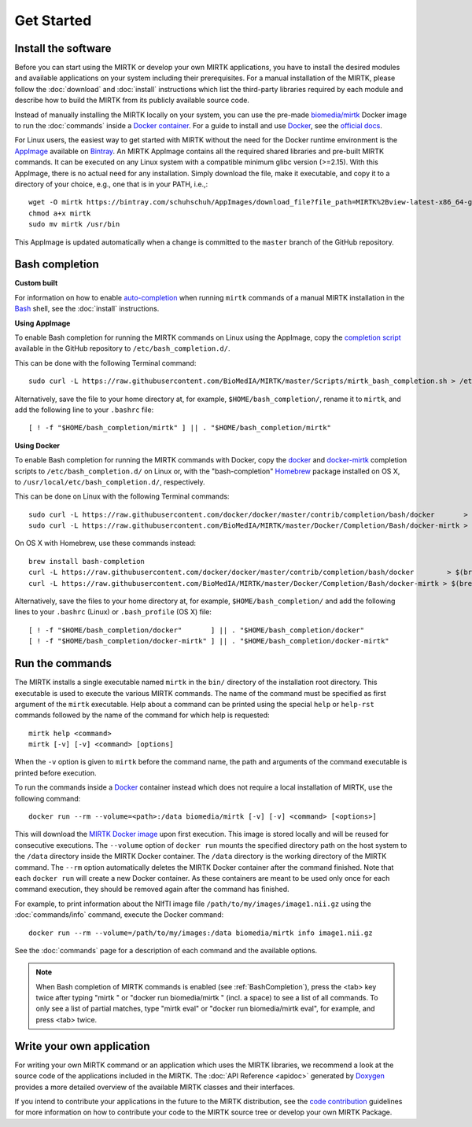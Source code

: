 .. meta::
   :description: Get started with the Medical Image Registration ToolKit (MIRTK)
   :keywords:    image processing, image registration, IRTK, MIRTK, intro, quick start

===========
Get Started
===========

Install the software
--------------------

Before you can start using the MIRTK or develop your own MIRTK applications,
you have to install the desired modules and available applications on your
system including their prerequisites. For a manual installation of the MIRTK,
please follow the :doc:`download` and :doc:`install` instructions which
list the third-party libraries required by each module and describe how to
build the MIRTK from its publicly available source code.

Instead of manually installing the MIRTK locally on your system, you can use
the pre-made `biomedia/mirtk <https://hub.docker.com/r/biomedia/mirtk/>`_
Docker image to run the :doc:`commands` inside a `Docker container`_.
For a guide to install and use Docker_, see the `official docs <https://docs.docker.com>`__.

For Linux users, the easiest way to get started with MIRTK without the need for the Docker
runtime environment is the AppImage_ available on Bintray_. An MIRTK AppImage contains
all the required shared libraries and pre-built MIRTK commands. It can be executed on any
Linux system with a compatible minimum glibc version (>=2.15). With this AppImage, there is no
actual need for any installation. Simply download the file, make it executable, and copy it to
a directory of your choice, e.g., one that is in your PATH, i.e.,::

  wget -O mirtk https://bintray.com/schuhschuh/AppImages/download_file?file_path=MIRTK%2Bview-latest-x86_64-glibc2.15.AppImage
  chmod a+x mirtk
  sudo mv mirtk /usr/bin

This AppImage is updated automatically when a change is committed to the ``master`` branch of
the GitHub repository.


.. _BashCompletion:

Bash completion
---------------

**Custom built**

For information on how to enable auto-completion_ when running ``mirtk`` commands of
a manual MIRTK installation in the Bash_ shell, see the :doc:`install` instructions.


**Using AppImage**

To enable Bash completion for running the MIRTK commands on Linux using the AppImage,
copy the `completion script <https://raw.githubusercontent.com/BioMedIA/MIRTK/master/Scripts/mirtk_bash_completion.sh>`__
available in the GitHub repository to ``/etc/bash_completion.d/``.

This can be done with the following Terminal command::

  sudo curl -L https://raw.githubusercontent.com/BioMedIA/MIRTK/master/Scripts/mirtk_bash_completion.sh > /etc/bash_completion.d/mirtk

Alternatively, save the file to your home directory at, for example, ``$HOME/bash_completion/``,
rename it to ``mirtk``, and add the following line to your ``.bashrc`` file::

  [ ! -f "$HOME/bash_completion/mirtk" ] || . "$HOME/bash_completion/mirtk"


**Using Docker**

To enable Bash completion for running the MIRTK commands with Docker,
copy the `docker <https://raw.githubusercontent.com/docker/docker/master/contrib/completion/bash/docker>`__
and `docker-mirtk <https://raw.githubusercontent.com/BioMedIA/MIRTK/master/Docker/Completion/Bash/docker-mirtk>`__
completion scripts to ``/etc/bash_completion.d/`` on Linux or,
with the "bash-completion" Homebrew_ package installed on OS X,
to ``/usr/local/etc/bash_completion.d/``, respectively.

This can be done on Linux with the following Terminal commands::

  sudo curl -L https://raw.githubusercontent.com/docker/docker/master/contrib/completion/bash/docker       > /etc/bash_completion.d/docker
  sudo curl -L https://raw.githubusercontent.com/BioMedIA/MIRTK/master/Docker/Completion/Bash/docker-mirtk > /etc/bash_completion.d/docker-mirtk

On OS X with Homebrew, use these commands instead::

  brew install bash-completion
  curl -L https://raw.githubusercontent.com/docker/docker/master/contrib/completion/bash/docker        > $(brew --prefix)/etc/bash_completion.d/docker
  curl -L https://raw.githubusercontent.com/BioMedIA/MIRTK/master/Docker/Completion/Bash/docker-mirtk > $(brew --prefix)/etc/bash_completion.d/docker-mirtk

Alternatively, save the files to your home directory at, for example, ``$HOME/bash_completion/``
and add the following lines to your ``.bashrc`` (Linux) or ``.bash_profile`` (OS X) file::

  [ ! -f "$HOME/bash_completion/docker"       ] || . "$HOME/bash_completion/docker"
  [ ! -f "$HOME/bash_completion/docker-mirtk" ] || . "$HOME/bash_completion/docker-mirtk"


Run the commands
----------------

The MIRTK installs a single executable named ``mirtk`` in the ``bin/`` directory
of the installation root directory. This executable is used to execute the various
MIRTK commands. The name of the command must be specified as first argument of the
``mirtk`` executable. Help about a command can be printed using the special ``help``
or ``help-rst`` commands followed by the name of the command for which help is requested::

    mirtk help <command>
    mirtk [-v] [-v] <command> [options]

When the ``-v`` option is given to ``mirtk`` before the command name, the path and
arguments of the command executable is printed before execution.

To run the commands inside a Docker_ container instead which does not require a local
installation of MIRTK, use the following command::

    docker run --rm --volume=<path>:/data biomedia/mirtk [-v] [-v] <command> [<options>]

This will download the `MIRTK Docker image`_ upon first execution. This image is
stored locally and will be reused for consecutive executions.
The ``--volume`` option of ``docker run`` mounts the specified directory path on the
host system to the ``/data`` directory inside the MIRTK Docker container.
The ``/data`` directory is the working directory of the MIRTK command.
The ``--rm`` option automatically deletes the MIRTK Docker container after the
command finished. Note that each ``docker run`` will create a new Docker container.
As these containers are meant to be used only once for each command execution, they
should be removed again after the command has finished.

For example, to print information about the NIfTI image file ``/path/to/my/images/image1.nii.gz``
using the :doc:`commands/info` command, execute the Docker command::

    docker run --rm --volume=/path/to/my/images:/data biomedia/mirtk info image1.nii.gz

See the :doc:`commands` page for a description of each command and the available options.

.. note::

   When Bash completion of MIRTK commands is enabled (see :ref:`BashCompletion`),
   press the <tab> key twice after typing "mirtk " or "docker run biomedia/mirtk "
   (incl. a space) to see a list of all commands. To only see a list of partial matches,
   type "mirtk eval" or  "docker run biomedia/mirtk eval", for example, and press <tab> twice.


Write your own application
--------------------------

For writing your own MIRTK command or an application which uses the MIRTK libraries,
we recommend a look at the source code of the applications included in the MIRTK.
The :doc:`API Reference <apidoc>` generated by Doxygen_ provides a more detailed
overview of the available MIRTK classes and their interfaces.

If you intend to contribute your applications in the future to the MIRTK distribution,
see the `code contribution <https://github.com/BioMedIA/MIRTK/blob/master/CONTRIBUTING.md>`__
guidelines for more information on how to contribute your code to the MIRTK source tree
or develop your own MIRTK Package.


.. _AppImage:           https://appimage.org/
.. _Bintray:            https://bintray.com/schuhschuh/AppImages/MIRTK/master
.. _Bash:               https://www.gnu.org/software/bash/
.. _auto-completion:    https://www.gnu.org/software/bash/manual/html_node/Programmable-Completion.html
.. _Homebrew:           http://brew.sh
.. _Doxygen:            http://www.doxygen.org/
.. _Docker:             http://www.docker.com
.. _Docker container:   https://www.docker.com/what-docker
.. _MIRTK Docker image: https://hub.docker.com/r/biomedia/mirtk/
